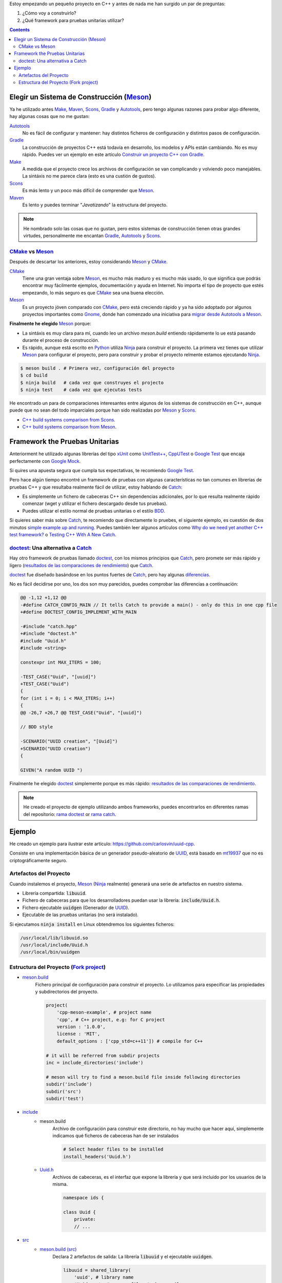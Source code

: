 .. title: Elegir tecnologías para mi nuevo proyeco C++
.. slug: choosing-modern-cpp-stack
.. date: 2017/09/24 20:00:00
.. tags: C++, Unit Testing, Build System, Build Software, Meson, Catch, doctest
.. description: Las tecnologías que he elegido para mi proyecto C++.My chosen technologies stack for C++ project. It contains an easy to run example defining main project skeleton. 
.. type: text

Estoy empezando un pequeño proyecto en C++ y antes de nada me han surgido un par de preguntas:

1. ¿Cómo voy a construirlo?
2. ¿Qué framework para pruebas unitarias utilizar?

.. contents::

.. TEASER_END

Elegir un Sistema de Construcción (Meson_)
==========================================

Ya he utilizado antes Make_, Maven_, Scons_, Gradle_ y Autotools_, pero tengo algunas razones para probar algo diferente, hay algunas cosas que no me gustan:

Autotools_
    No es fácil de configurar y mantener: hay distintos ficheros de configuración y distintos pasos de configuración. 
    
Gradle_
    La construcción de proyectos C++ está todavía en desarrollo, los modelos y APIs están cambiando. No es muy rápido. Puedes ver un ejemplo en este artículo  `Construir un proyecto C++ con Gradle </posts/gradle-cpp/>`_.

Make_
    A medida que el proyecto crece los archivos de configuración se van complicando y volviendo poco manejables.
    La sintáxis no me parece clara (esto es una custión de gustos).
    
Scons_
    Es más lento y un poco más difícil de comprender que Meson_. 

Maven_
    Es lento y puedes terminar "*Javatizando*" la estructura del proyecto.

.. note:: He nombrado solo las cosas que no gustan, pero estos sistemas de construcción tienen otras grandes virtudes, personalmente me encantan Gradle_, Autotools_ y Scons_.

CMake_ vs Meson_
-----------------

Después de descartar los anteriores, estoy considerando Meson_ y CMake_.

CMake_ 
    Tiene una gran ventaja sobre Meson_, es mucho más maduro y es mucho más usado, lo que significa que podrás encontrar muy fácilmente ejemplos, documentación y ayuda en Internet. No importa el tipo de proyecto que estés empezando, lo más seguro es que CMake_ sea una buena elección.

Meson_ 
    Es un proyecto jóven comparado con CMake_, pero está creciendo rápido y ya ha sido adoptado por algunos proyectos importantes como Gnome_, donde han comenzado una iniciativa para `migrar desde Autotools a Meson <https://wiki.gnome.org/Initiatives/GnomeGoals/MesonPorting>`_. 

**Finalmente he elegido** Meson_ porque:

- La sintáxis es muy clara para mí, cuando leo un archivo `meson.build` entiendo rápidamente lo ue está pasando durante el proceso de construcción.
- Es rápido, aunque está escrito en Python_ utiliza Ninja_ para construir el proyecto. La primera vez tienes que utilizar Meson_ para configurar el proyecto, pero para construir y probar el proyecto relmente estamos ejecutando Ninja_.

.. code:: bash

    $ meson build . # Primera vez, configuración del proyecto
    $ cd build
    $ ninja build   # cada vez que construyes el projecto
    $ ninja test    # cada vez que ejecutas tests

He encontrado un para de comparaciones interesantes entre algunos de los sistemas de construcción en C++, aunque puede que no sean del todo imparciales porque han sido realizadas por Meson_ y Scons_.

- `C++ build systems comparison from Scons <https://bitbucket.org/scons/scons/wiki/SconsVsOtherBuildTools>`_.
- `C++ build systems comparison from Meson <http://mesonbuild.com/Simple-comparison.html>`_.

Framework the Pruebas Unitarias
===============================

Anteriorment he utilizado algunas librerías del tipo xUnit_ como `UnitTest++ <https://github.com/unittest-cpp/unittest-cpp>`_, `CppUTest <http://cpputest.github.io/>`_ o `Google Test`_ que encaja perfectamente con `Google Mock <https://github.com/google/googletest/tree/master/googlemock>`_. 

Si quires una apuesta segura que cumpla tus expectativas, te recomiendo `Google Test`_.  

Pero hace algún tiempo encontré un framework de pruebas con algunas características no tan comunes en librerías de pruebas C++ y que resultaba realmente fácil de utilizar, estoy hablando de Catch_: 

- Es simplemente un fichero de cabeceras C++ sin dependencias adicionales, por lo que resulta realmente rápido comenzar (wget y utilizar el fichero descargado desde tus pruebas).
- Puedes utilizar el estilo normal de pruebas unitarias o el estilo BDD_.

Si quieres saber más sobre Catch_, te recomiendo que directamente lo pruebes, el siguiente ejemplo, es cuestión de dos minutos `simple example up and running <https://github.com/philsquared/Catch/blob/master/docs/tutorial.md#writing-tests>`_. Puedes también leer algunos artículos como `Why do we need yet another C++ test framework? <https://github.com/philsquared/Catch/blob/master/docs/why-catch.md>`_ o `Testing C++ With A New Catch <http://blog.coldflake.com/posts/Testing-C++-with-a-new-Catch/>`_.

doctest_: Una alternativa a Catch_
----------------------------------

Hay otro framework de pruebas llamado doctest_, con los mismos principios que Catch_, pero promete ser más rápido y ligero (`resultados de las comparaciones de rendimiento`_) que Catch_. 

doctest_ fue diseñado basándose en los puntos fuertes de Catch_, pero hay algunas `diferencias <https://github.com/onqtam/doctest/blob/master/doc/markdown/faq.md#how-is-doctest-different-from-catch>`_.

No es fácil decidirse por uno, los dos son muy parecidos, puedes comprobar las diferencias a continuación:

.. code:: diff

    @@ -1,12 +1,12 @@
    -#define CATCH_CONFIG_MAIN // It tells Catch to provide a main() - only do this in one cpp file
    +#define DOCTEST_CONFIG_IMPLEMENT_WITH_MAIN

    -#include "catch.hpp"
    +#include "doctest.h"
    #include "Uuid.h"
    #include <string>

    constexpr int MAX_ITERS = 100;

    -TEST_CASE("Uuid", "[uuid]")
    +TEST_CASE("Uuid")
    {
    for (int i = 0; i < MAX_ITERS; i++)
    {
    @@ -26,7 +26,7 @@ TEST_CASE("Uuid", "[uuid]")

    // BDD style

    -SCENARIO("UUID creation", "[Uuid]")
    +SCENARIO("UUID creation")
    {

    GIVEN("A random UUID ")

Finalmente he elegido doctest_ simplemente porque es más rápido: `resultados de las comparaciones de rendimiento`_.

.. note:: He creado el proyecto de ejemplo utilizando ambos frameworks, puedes encontrarlos en diferentes ramas del repositorio: `rama doctest  <https://github.com/carlosvin/uuid-cpp/tree/doctest>`_ or `rama catch <https://github.com/carlosvin/uuid-cpp/tree/catch>`_. 


Ejemplo
=======

He creado un ejemplo para ilustrar este artículo: https://github.com/carlosvin/uuid-cpp.

Consiste en una implementación básica de un generador pseudo-aleatorio de UUID_, está basado en mt19937_ que no es criptográficamente seguro.

Artefactos del Proyecto
-----------------------

Cuando instalemos el proyecto, Meson_ (Ninja_ realmente) generará una serie de artefactos en nuestro sistema.

- Librería compartida: :code:`libuuid`.
- Fichero de cabeceras para que los desarrolladores puedan usar la librería: :code:`include/Uuid.h`.
- Fichero ejecutable :code:`uuidgen` (Generador de UUID_).
- Ejecutable de las pruebas unitarias (no será instalado). 

Si ejecutamos :code:`ninja install` en Linux obtendremos los siguientes ficheros:

.. code:: bash
    
    /usr/local/lib/libuuid.so
    /usr/local/include/Uuid.h
    /usr/local/bin/uuidgen

Estructura del Proyecto (`Fork project <https://github.com/carlosvin/uuid-cpp>`_)
-----------------------------------------------------------------------------------

* `meson.build <https://github.com/carlosvin/uuid-cpp/blob/master/meson.build>`_
    Fichero principal de configuración para construir el proyecto. Lo utilizamos para especificar las propiedades y subdirectorios del proyecto.
    
    .. code:: python
    
        project(
            'cpp-meson-example', # project name
            'cpp', # C++ project, e.g: for C project 
            version : '1.0.0',
            license : 'MIT',
            default_options : ['cpp_std=c++11']) # compile for C++

        # it will be referred from subdir projects
        inc = include_directories('include') 

        # meson will try to find a meson.build file inside following directories
        subdir('include')
        subdir('src')
        subdir('test')

* `include <https://github.com/carlosvin/uuid-cpp/blob/master/include/>`_
    - meson.build
        Archivo de configuración para construir este directorio, no hay mucho que hacer aquí, simplemente indicamos qué ficheros de cabeceras han de ser instalados

        .. code:: python

            # Select header files to be installed 
            install_headers('Uuid.h')

    - `Uuid.h <https://github.com/carlosvin/uuid-cpp/blob/master/include/Uuid.h>`_
        Archivos de cabeceras, es el interfaz que expone la librería y que será incluido por los usuarios de la misma.

        .. code:: cpp

            namespace ids {

            class Uuid {
                private:
                // ...


* `src <https://github.com/carlosvin/uuid-cpp/blob/master/src>`_
    - `meson.build (src) <https://github.com/carlosvin/uuid-cpp/blob/master/src/meson.build>`_
        Declara 2 artefactos de salida: La librería :code:`libuuid` y el ejecutable :code:`uuidgen`.
        
        .. code:: python

            libuuid = shared_library(
                'uuid', # library name
                'Uuid.cpp', # source files to be compile
                include_directories : inc, # previously declared include directories in root :code:`meson.build`
                install : true) # :code:`libuuid` will be part of project installation

            uuidgen = executable(
                'uuidgen', # executable name
                'main.cpp', # source files to compile
                include_directories : inc, # previously declared include directories in root :code:`meson.build`
                link_with : libuuid, # linking executable with shared previously declared shared library :code:`libuuid`
                install : true) # :code:`uuidgen` executable be part of project installation

    - `main.cpp <https://github.com/carlosvin/uuid-cpp/blob/master/src/main.cpp>`_
        Código fuente del ejecutable de la aplicación: :code:`uuidgen`

        .. code:: cpp

            #include "Uuid.h"
            #include <iostream>

            int main() 
            {
                ids::Uuid uuid;
                std::cout << uuid.to_str() << std::endl;
                return 0;
            }

    - `Uuid.cpp <https://github.com/carlosvin/uuid-cpp/blob/master/src/Uuid.cpp>`_
        Implementación de la clase declarada en el fichero de cabeceras :code:`Uuid.h`.

        .. code:: cpp

            #include "Uuid.h"

            Uuid::Uuid()
            { // ...

* `test <https://github.com/carlosvin/uuid-cpp/blob/master/test/>`_
    - `meson.build (test) <https://github.com/carlosvin/uuid-cpp/blob/master/test/meson.build>`_
        Archivo de configuración para construir y ejecutar las pruebas unitarias. 

        .. code:: python

            testexe = executable(
                'testexe', # test executable name 
                'uuid_test.cpp', # tests source files to be compiled
                include_directories : inc,  # declared include directories in root :code:`meson.build`
                link_with : libuuid) # link test executable with previously declared shared library :code:`libuuid`

            # test execution 
            test('Uuid test', testexe)

            # we can specify other test execution passing arguments or environment variables
            test('Uuid test with args and env', testexe, args : ['arg1', 'arg2'], env : ['FOO=bar'])

    - doctest.h
        Librería doctest_ en un único fichero de cabeceras. Puedes tratar de automatizar el proceso de instalación de la librería, yo por el momento la he instalado manualmente, ya que es un proceso muy sencillo: 
        
        .. code:: bash

            cd test
            wget https://raw.githubusercontent.com/onqtam/doctest/master/doctest/doctest.h 

    - `uuid_test.cpp <https://github.com/carlosvin/uuid-cpp/blob/master/test/uuid_test.cpp>`_
        Implementación de las pruebas unitarias.

        .. code:: cpp

            #define DOCTEST_CONFIG_IMPLEMENT_WITH_MAIN

            #include "doctest.h"
            #include "Uuid.h"
            #include <string>

            constexpr int MAX_ITERS = 100;

            TEST_CASE("Uuid")
            {
                for (int i = 0; i < MAX_ITERS; i++)
                {
                    ids::Uuid uuid;
                    std::string uuid_str{uuid.to_str()};

                    INFO(uuid_str);

                    // If assertion fails test execution is stopped
                    REQUIRE(uuid_str.size() == 36);

                    // If assertion fails test execution continues
                    CHECK(uuid.most > 0);
                    CHECK(uuid.least > 0);
                }
            }

            // BDD style

            SCENARIO("UUID creation")
            {

                GIVEN("A random UUID ")
                {

                    ids::Uuid uuid;
                    std::string uuid_str{uuid.to_str()};

                    REQUIRE(uuid_str.size() == 36);

                    WHEN("get the most and least")
                    {
                        THEN("should be more than 0")
                        {
                            CHECK(uuid.most > 0);
                            CHECK(uuid.least > 0);
                        }
                    }
                }
            }

.. hint:: Puedes encontrar las instrucciones para construir y ejecutar el proyecto de ejemplo en: https://github.com/carlosvin/uuid-cpp#how-to-build-the-example


.. _`Google Test`: https://github.com/google/googletest
.. _CMake: https://cmake.org/
.. _Make: https://www.gnu.org/software/make/manual/make.html
.. _Gradle: https://gradle.org/
.. _Maven: https://maven.apache.org/
.. _Scons: http://scons.org/
.. _Autotools: http://www.gnu.org/software/automake/manual/html_node/Autotools-Introduction.html
.. _Meson: http://mesonbuild.com/
.. _Gnome: https://www.gnome.org/
.. _Ninja: https://ninja-build.org/
.. _Python: https://python.org/
.. _Catch: https://github.com/philsquared/Catch
.. _xUnit: https://en.wikipedia.org/wiki/XUnit
.. _BDD: https://en.wikipedia.org/wiki/Behavior-driven_development
.. _UUID: https://en.wikipedia.org/wiki/Universally_unique_identifier
.. _mt19937: http://www.cplusplus.com/reference/random/mt19937/
.. _doctest: https://github.com/onqtam/doctest
.. _`resultados de las comparaciones de rendimiento`: https://github.com/onqtam/doctest/blob/master/doc/markdown/benchmarks.md